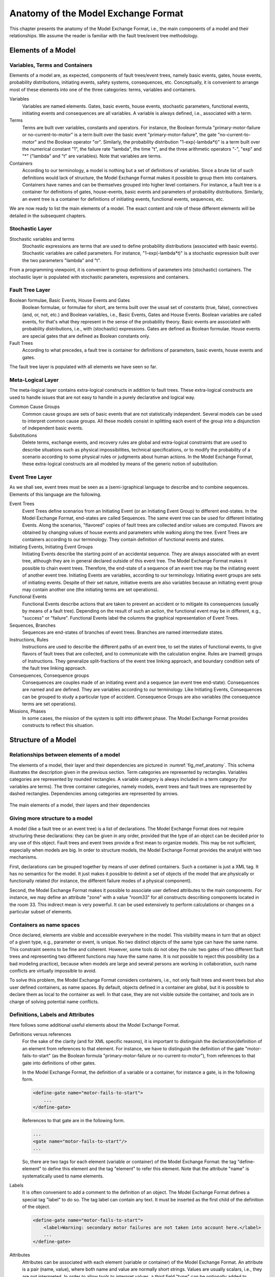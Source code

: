 .. _mef_anatomy:

************************************
Anatomy of the Model Exchange Format
************************************

This chapter presents the anatomy of the Model Exchange Format,
i.e., the main components of a model and their relationships.
We assume the reader is familiar with the fault tree/event tree methodology.

Elements of a Model
===================

Variables, Terms and Containers
-------------------------------

Elements of a model are, as expected, components of fault trees/event trees,
namely basic events, gates, house events, probability distributions,
initiating events, safety systems, consequences, etc.
Conceptually, it is convenient to arrange most of these elements
into one of the three categories: terms, variables and containers.

Variables
    Variables are named elements.
    Gates, basic events, house events, stochastic parameters, functional events,
    initiating events and consequences are all variables.
    A variable is always defined, i.e., associated with a term.

Terms
    Terms are built over variables, constants and operators.
    For instance, the Boolean formula "primary-motor-failure or no-current-to-motor"
    is a term built over the basic event "primary-motor-failure",
    the gate "no-current-to-motor" and the Boolean operator "or".
    Similarly, the probability distribution "1-exp(-lambda\*t)"
    is a term built over the numerical constant "1",
    the failure rate "lambda", the time "t",
    and the three arithmetic operators "-", "exp" and "\*"
    ("lambda" and "t" are variables).
    Note that variables are terms.

Containers
    According to our terminology,
    a model is nothing but a set of definitions of variables.
    Since a brute list of such definitions would lack of structure,
    the Model Exchange Format makes it possible to group them into containers.
    Containers have names and can be themselves grouped into higher level containers.
    For instance, a fault tree is a container
    for definitions of gates, house-events,
    basic events and parameters of probability distributions.
    Similarly, an event tree is a container
    for definitions of initiating events, functional events, sequences, etc.

We are now ready to list the main elements of a model.
The exact content and role of these different elements
will be detailed in the subsequent chapters.

Stochastic Layer
----------------

Stochastic variables and terms
    Stochastic expressions are terms
    that are used to define probability distributions (associated with basic events).
    Stochastic variables are called parameters.
    For instance, "1-exp(-lambda\*t)" is a stochastic expression
    built over the two parameters "lambda" and "t".

From a programming viewpoint,
it is convenient to group definitions of parameters into (stochastic) containers.
The stochastic layer is populated with stochastic parameters, expressions and containers.

Fault Tree Layer
----------------

Boolean formulae, Basic Events, House Events and Gates
    Boolean formulae, or formulae for short, are terms built over the usual set of
    constants (true, false), connectives (and, or, not, etc.) and Boolean variables,
    i.e., Basic Events, Gates and House Events.
    Boolean variables are called events,
    for that's what they represent in the sense of the probability theory.
    Basic events are associated with probability distributions,
    i.e., with (stochastic) expressions.
    Gates are defined as Boolean formulae.
    House events are special gates
    that are defined as Boolean constants only.

Fault Trees
    According to what precedes, a fault tree is container for
    definitions of parameters, basic events, house events and gates.

The fault tree layer is populated with all elements we have seen so far.

Meta-Logical Layer
------------------

The meta-logical layer contains extra-logical constructs in addition to fault trees.
These extra-logical constructs are used to handle issues
that are not easy to handle in a purely declarative and logical way.

Common Cause Groups
    Common cause groups are sets of basic events
    that are not statistically independent.
    Several models can be used to interpret common cause groups.
    All these models consist in splitting each event of the group
    into a disjunction of independent basic events.

Substitutions
    Delete terms, exchange events, and recovery rules
    are global and extra-logical constraints
    that are used to describe situations
    such as physical impossibilities, technical specifications,
    or to modify the probability of a scenario
    according to some physical rules or judgments about human actions.
    In the Model Exchange Format, these extra-logical constructs
    are all modeled by means of the generic notion of substitution.

Event Tree Layer
----------------

As we shall see, event trees must be seen
as a (semi-)graphical language to describe and to combine sequences.
Elements of this language are the following.

Event Trees
    Event Trees define scenarios
    from an Initiating Event (or an Initiating Event Group) to different end-states.
    In the Model Exchange Format, end-states are called Sequences.
    The same event tree can be used for different Initiating Events.
    Along the scenarios, "flavored" copies of fault trees are collected
    and/or values are computed.
    Flavors are obtained by changing values of house events and parameters
    while walking along the tree.
    Event Trees are containers according to our terminology.
    They contain definition of functional events and states.

Initiating Events, Initiating Event Groups
    Initiating Events describe the starting point of an accidental sequence.
    They are always associated with an event tree,
    although they are in general declared outside of this event tree.
    The Model Exchange Format makes it possible to chain event trees.
    Therefore, the end-state of a sequence of an event tree
    may be the initiating event of another event tree.
    Initiating Events are variables, according to our terminology.
    Initiating event groups are sets of initiating events.
    Despite of their set nature, initiative events are also variables
    because an initiating event group may contain another one
    (the initiating terms are set operations).

Functional Events
    Functional Events describe actions
    that are taken to prevent an accident or to mitigate its consequences
    (usually by means of a fault tree).
    Depending on the result of such an action,
    the functional event may be in different, e.g., "success" or "failure".
    Functional Events label the columns the graphical representation of Event Trees.

Sequences, Branches
    Sequences are end-states of branches of event trees.
    Branches are named intermediate states.

Instructions, Rules
    Instructions are used to describe the different paths of an event tree,
    to set the states of functional events,
    to give flavors of fault trees that are collected,
    and to communicate with the calculation engine.
    Rules are (named) groups of Instructions.
    They generalize split-fractions of the event tree linking approach,
    and boundary condition sets of the fault tree linking approach.

Consequences, Consequence groups
    Consequences are couples made of an initiating event and a sequence (an event tree end-state).
    Consequences are named and are defined.
    They are variables according to our terminology.
    Like Initiating Events, Consequences can be grouped to study a particular type of accident.
    Consequence Groups are also variables (the consequence terms are set operations).

Missions, Phases
    In some cases, the mission of the system is split into different phase.
    The Model Exchange Format provides constructs to reflect this situation.


Structure of a Model
====================

Relationships between elements of a model
-----------------------------------------

The elements of a model, their layer and their dependencies
are pictured in :numref:`fig_mef_anatomy`.
This schema illustrates the description given in the previous section.
Term categories are represented by rectangles.
Variables categories are represented by rounded rectangles.
A variable category is always included in a term category (for variables are terms).
The three container categories, namely models, event trees and fault trees
are represented by dashed rectangles.
Dependencies among categories are represented by arrows.

.. figure:: ../images/anatomy.svg
    :name: fig_mef_anatomy
    :align: center

    The main elements of a model, their layers and their dependencies

Giving more structure to a model
--------------------------------

A model (like a fault tree or an event tree) is a list of declarations.
The Model Exchange Format does not require structuring these declarations:
they can be given in any order,
provided that the type of an object can be decided prior to any use of this object.
Fault trees and event trees provide a first mean to organize models.
This may be not sufficient, especially when models are big.
In order to structure models,
the Model Exchange Format provides the analyst with two mechanisms.

First, declarations can be grouped together by means of user defined containers.
Such a container is just a XML tag.
It has no semantics for the model.
It just makes it possible to delimit a set of objects of the model
that are physically or functionally related
(for instance, the different failure modes of a physical component).

Second, the Model Exchange Format makes it possible
to associate user defined attributes to the main components.
For instance, we may define an attribute "zone" with a value "room33"
for all constructs describing components located in the room 33.
This indirect mean is very powerful.
It can be used extensively to perform calculations or changes on a particular subset of elements.

Containers as name spaces
-------------------------

Once declared, elements are visible and accessible everywhere in the model.
This visibility means in turn that an object of a given type,
e.g., parameter or event, is unique.
No two distinct objects of the same type can have the same name.
This constraint seems to be fine and coherent.
However, some tools do not obey the rule:
two gates of two different fault trees and representing two different functions
may have the same name.
It is not possible to reject this possibility (as a bad modeling practice),
because when models are large and several persons are working in collaboration,
such name conflicts are virtually impossible to avoid.

To solve this problem, the Model Exchange Format considers containers,
i.e., not only fault trees and event trees but also user defined containers, as name spaces.
By default, objects defined in a container are global,
but it is possible to declare them as local to the container as well.
In that case, they are not visible outside the container,
and tools are in charge of solving potential name conflicts.


.. _definitions_labels_attributes:

Definitions, Labels and Attributes
----------------------------------

Here follows some additional useful elements about the Model Exchange Format.

Definitions versus references
    For the sake of the clarity (and for XML specific reasons),
    it is important to distinguish the declaration/definition of an element
    from references to that element.
    For instance, we have to distinguish the definition of the gate "motor-fails-to-start"
    (as the Boolean formula "primary-motor-failure or no-current-to-motor"),
    from references to that gate into definitions of other gates.

    In the Model Exchange Format, the definition of a variable or a container,
    for instance a gate, is in the following form.

    .. code-block:: xml

        <define-gate name="motor-fails-to-start">
            ...
        </define-gate>

    References to that gate are in the following form.

    .. code-block:: xml

        ...
        <gate name="motor-fails-to-start"/>
        ...

    So, there are two tags for each element (variable or container) of the Model Exchange Format:
    the tag "define-element" to define this element
    and the tag "element" to refer this element.
    Note that the attribute "name" is systematically used to name elements.

Labels
    It is often convenient to add a comment to the definition of an object.
    The Model Exchange Format defines a special tag "label" to do so.
    The tag label can contain any text.
    It must be inserted as the first child of the definition of the object.

    .. code-block:: xml

        <define-gate name="motor-fails-to-start">
            <label>Warning: secondary motor failures are not taken into account here.</label>
            ...
        </define-gate>

Attributes
    Attributes can be associated with each element
    (variable or container) of the Model Exchange Format.
    An attribute is a pair (name, value),
    where both name and value are normally short strings.
    Values are usually scalars, i.e., they are not interpreted.
    In order to allow tools to interpret values,
    a third field "type" can be optionally added to attributes.
    The tags "attributes" and "attribute" are used to set attributes.
    The former is mandatory, even when only one attribute is defined.
    It must be inserted as the first child of the definition of the object,
    or just after the tag label, if any.

    .. code-block:: xml

        <define-gate name="motor-fails-to-start">
            <label>Warning: secondary motor failures are not taken into account here.</label>
            <attributes>
                <attribute name="zone" value="room33" />
                ...
            </attributes>
            ...
        </define-gate>

The Backus-Naur form for the XML representation of labels and attributes is as follows.

.. code-block:: bnf

    label ::= <label> any text </label>
    attributes ::= <attributes> attribute+ </attributes>
    attribute ::= <attribute name="identifier" value="string" [ type="string" ] />
